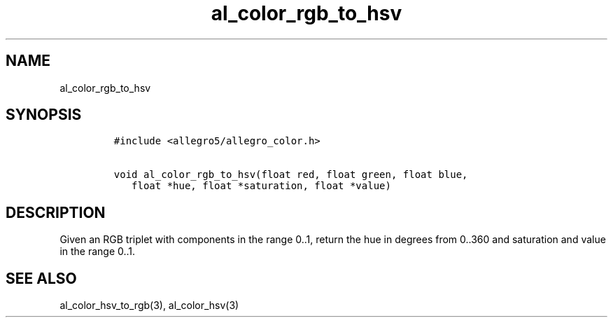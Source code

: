 .TH al_color_rgb_to_hsv 3 "" "Allegro reference manual"
.SH NAME
.PP
al_color_rgb_to_hsv
.SH SYNOPSIS
.IP
.nf
\f[C]
#include\ <allegro5/allegro_color.h>

void\ al_color_rgb_to_hsv(float\ red,\ float\ green,\ float\ blue,
\ \ \ float\ *hue,\ float\ *saturation,\ float\ *value)
\f[]
.fi
.SH DESCRIPTION
.PP
Given an RGB triplet with components in the range 0..1, return the
hue in degrees from 0..360 and saturation and value in the range
0..1.
.SH SEE ALSO
.PP
al_color_hsv_to_rgb(3), al_color_hsv(3)

